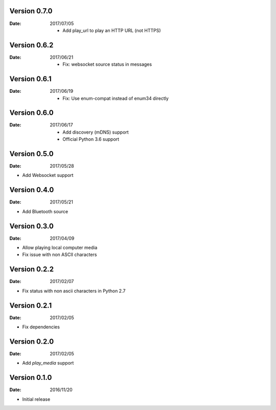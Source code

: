 Version 0.7.0
~~~~~~~~~~~~~

:Date:
    2017/07/05

    -  Add play_url to play an HTTP URL (not HTTPS)

Version 0.6.2
~~~~~~~~~~~~~

:Date:
    2017/06/21

    -  Fix: websocket source status in messages

Version 0.6.1
~~~~~~~~~~~~~

:Date:
    2017/06/19

    -  Fix: Use enum-compat instead of enum34 directly

Version 0.6.0
~~~~~~~~~~~~~

:Date:
    2017/06/17

    -  Add discovery (mDNS) support
    -  Official Python 3.6 support

Version 0.5.0
~~~~~~~~~~~~~

:Date:
    2017/05/28

-  Add Websocket support

Version 0.4.0
~~~~~~~~~~~~~

:Date:
    2017/05/21

-  Add Bluetooth source

Version 0.3.0
~~~~~~~~~~~~~

:Date:
    2017/04/09

-  Allow playing local computer media
-  Fix issue with non ASCII characters

Version 0.2.2
~~~~~~~~~~~~~

:Date:
    2017/02/07

-  Fix status with non ascii characters in Python 2.7

Version 0.2.1
~~~~~~~~~~~~~

:Date:
    2017/02/05

-  Fix dependencies

Version 0.2.0
~~~~~~~~~~~~~

:Date:
    2017/02/05

-  Add *play_media* support

Version 0.1.0
~~~~~~~~~~~~~

:Date:
    2016/11/20

-  Initial release
